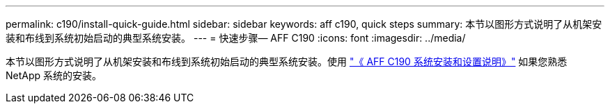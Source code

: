 ---
permalink: c190/install-quick-guide.html 
sidebar: sidebar 
keywords: aff c190, quick steps 
summary: 本节以图形方式说明了从机架安装和布线到系统初始启动的典型系统安装。 
---
= 快速步骤— AFF C190
:icons: font
:imagesdir: ../media/


[role="lead"]
本节以图形方式说明了从机架安装和布线到系统初始启动的典型系统安装。使用 link:https://library.netapp.com/ecm/ecm_download_file/ECMLP2850392["《 AFF C190 系统安装和设置说明》"^] 如果您熟悉 NetApp 系统的安装。
